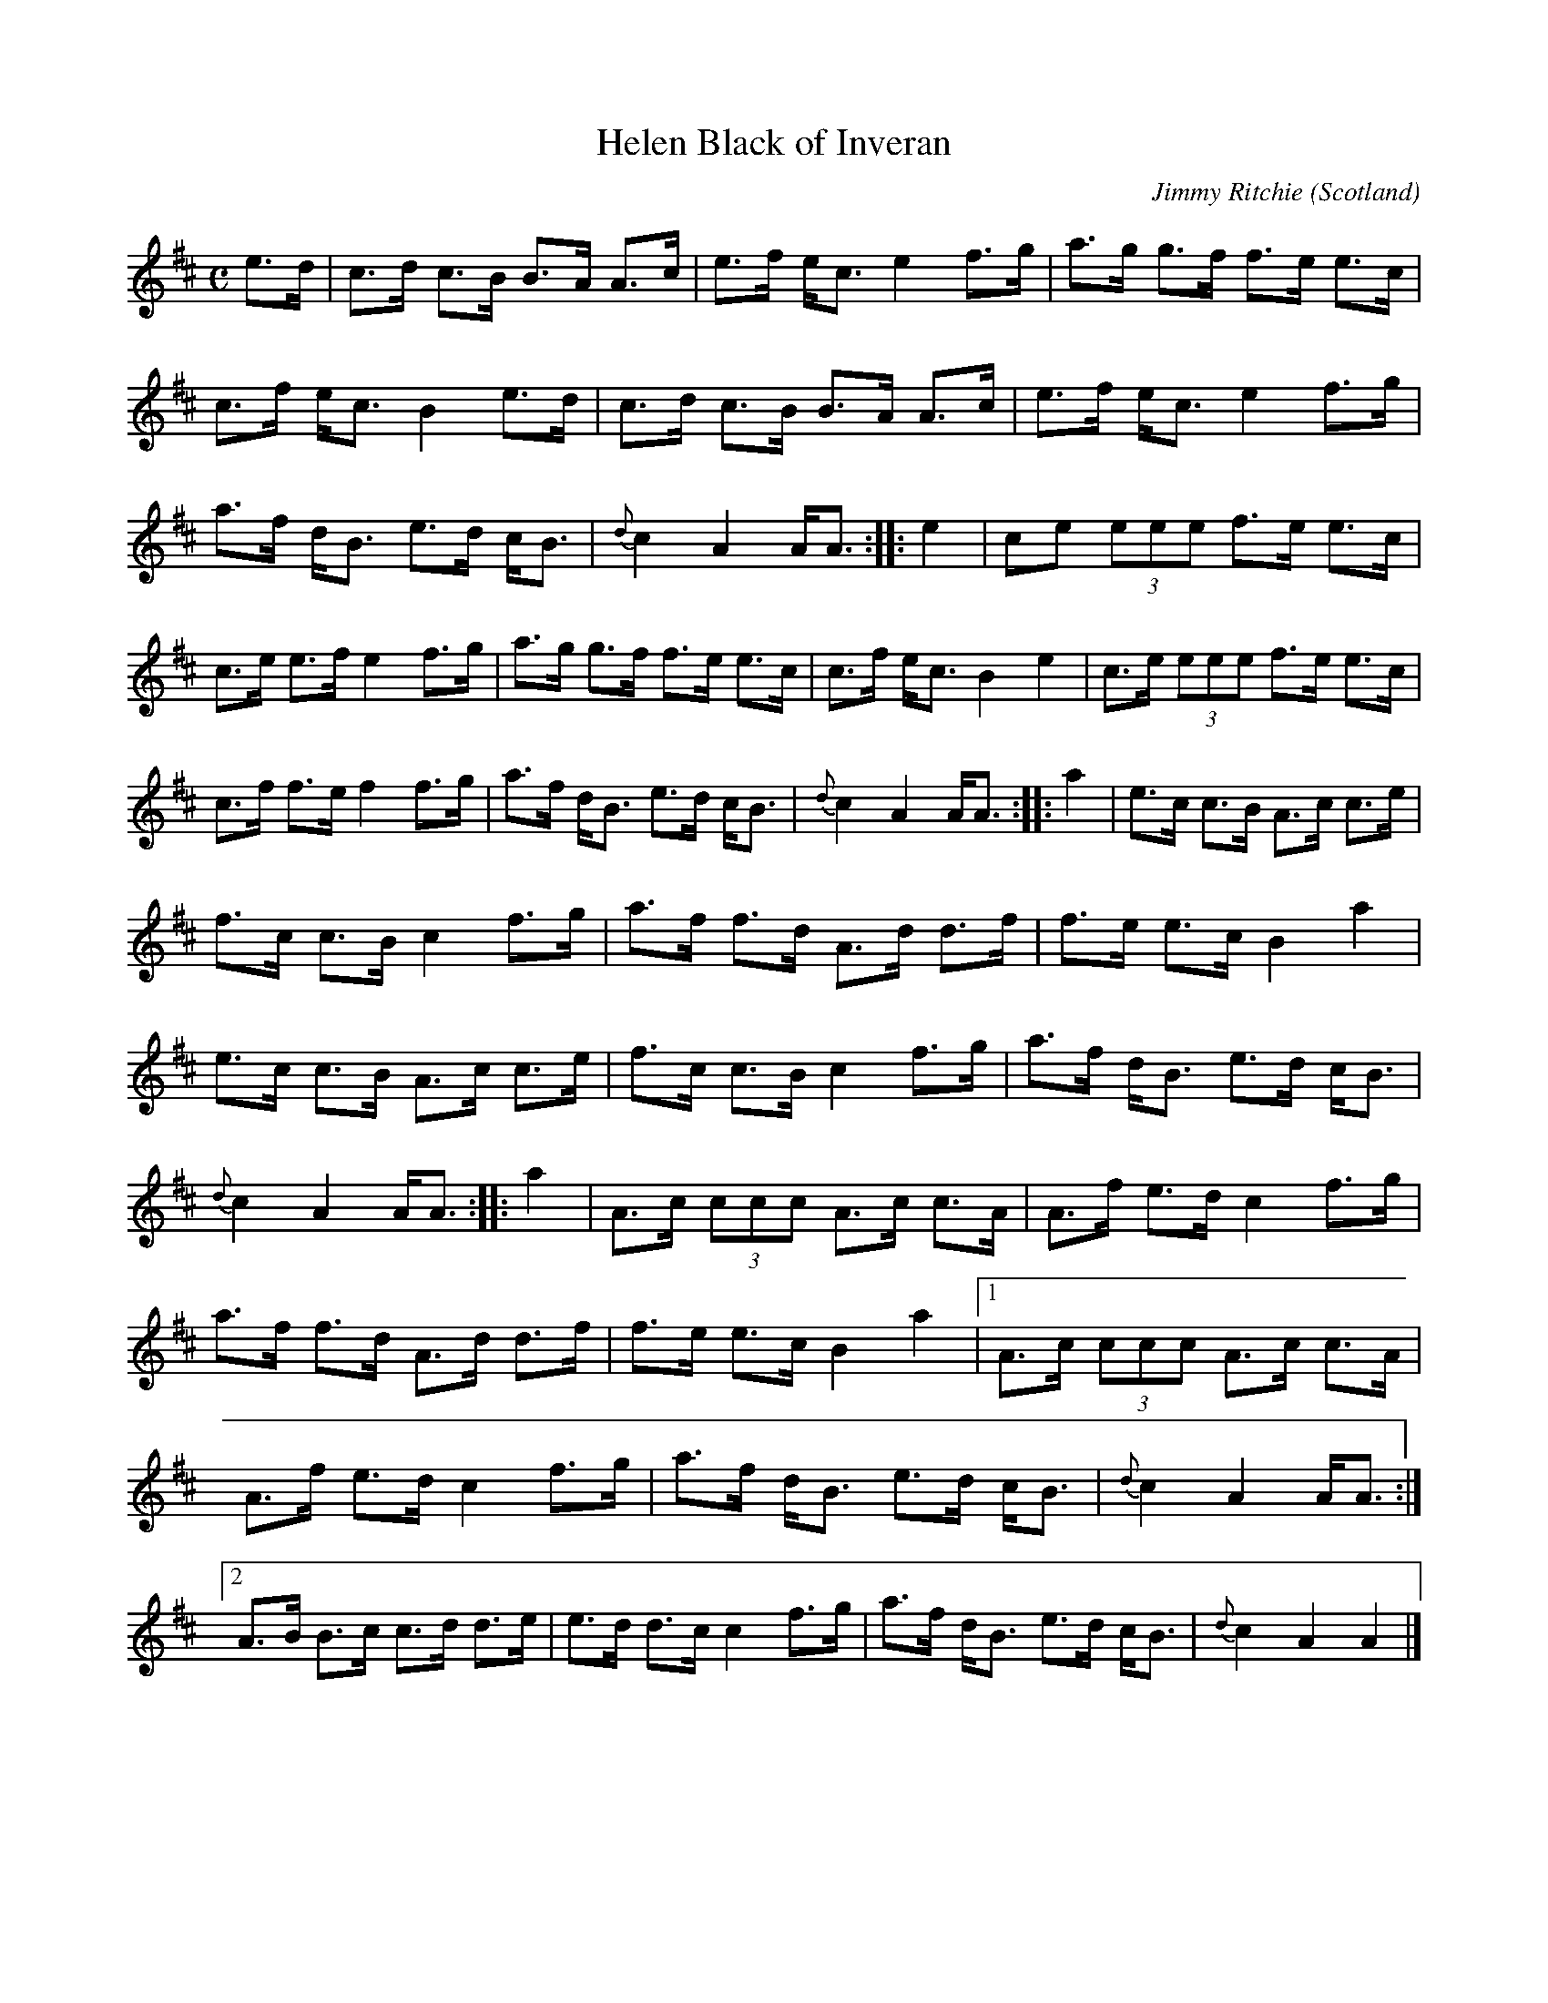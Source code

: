 X: 1
T:Helen Black of Inveran
R:Pipe march
O:Scotland
M:C
C:Jimmy Ritchie
K:Amix
e>d|\
c>d c>B B>A A>c|e>f e<c e2 f>g|\
a>g g>f f>e e>c|c>f e<c B2 e>d|\
c>d c>B B>A A>c|e>f e<c e2 f>g|\
a>f d<B e>d c<B|{d}c2A2 A<A::\
e2|\
ce (3eee f>e e>c|c>e e>f e2 f>g|\
a>g g>f f>e e>c|c>f e<c B2 e2|\
c>e (3eee f>e e>c|c>f f>e f2 f>g|\
a>f d<B e>d c<B|{d}c2A2 A<A::\
a2|\
e>c c>B A>c c>e|f>c c>B c2 f>g|\
a>f f>d A>d d>f|f>e e>c B2 a2|\
e>c c>B A>c c>e|f>c c>B c2 f>g|\
a>f d<B e>d c<B|{d}c2A2 A<A::\
a2|\
A>c (3ccc A>c c>A|A>f e>d c2 f>g|\
a>f f>d A>d d>f|f>e e>c B2a2|1\
A>c (3ccc A>c c>A|A>f e>d c2f>g|\
a>f d<B e>d c<B|{d}c2A2 A<A :|2\
A>B B>c c>d d>e|e>d d>c c2f>g|\
a>f d<B e>d c<B|{d}c2A2 A2|]
